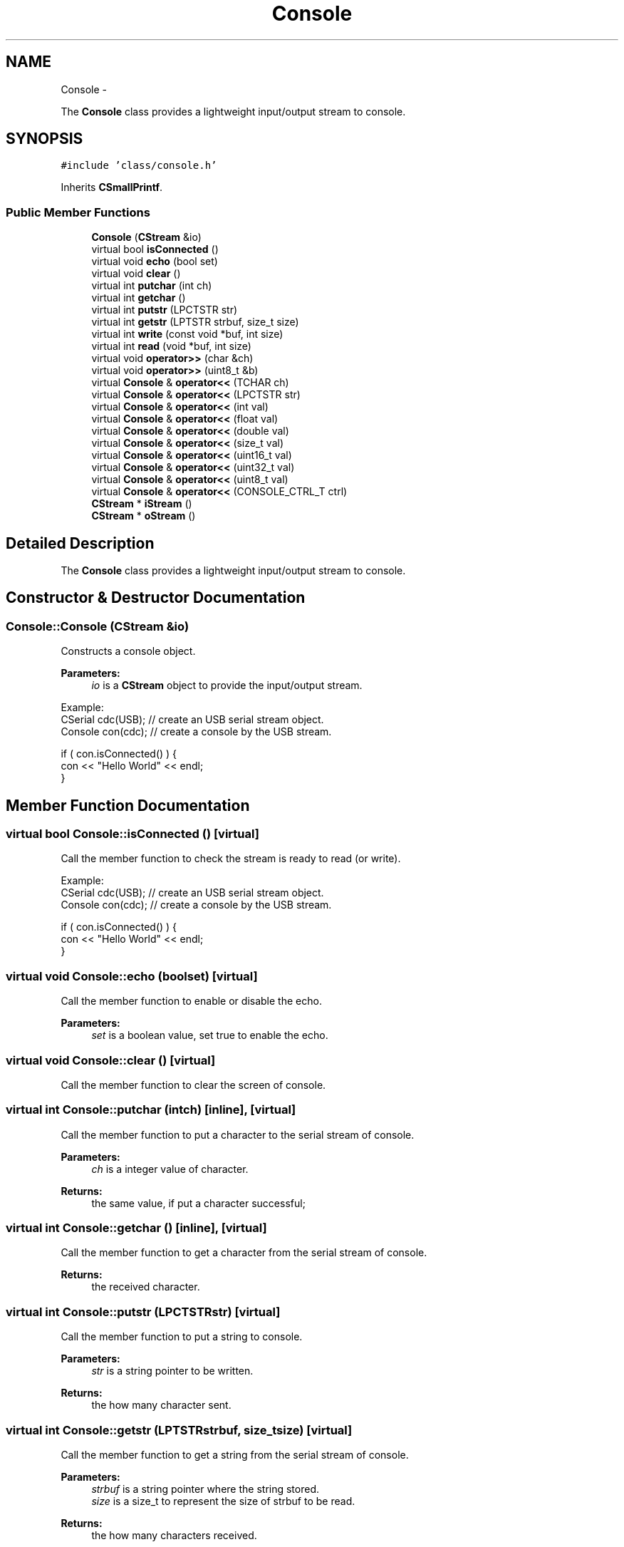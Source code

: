 .TH "Console" 3 "Sun Mar 9 2014" "Version v1.0.2" "uCXpresso.BLE" \" -*- nroff -*-
.ad l
.nh
.SH NAME
Console \- 
.PP
The \fBConsole\fP class provides a lightweight input/output stream to console\&.  

.SH SYNOPSIS
.br
.PP
.PP
\fC#include 'class/console\&.h'\fP
.PP
Inherits \fBCSmallPrintf\fP\&.
.SS "Public Member Functions"

.in +1c
.ti -1c
.RI "\fBConsole\fP (\fBCStream\fP &io)"
.br
.ti -1c
.RI "virtual bool \fBisConnected\fP ()"
.br
.ti -1c
.RI "virtual void \fBecho\fP (bool set)"
.br
.ti -1c
.RI "virtual void \fBclear\fP ()"
.br
.ti -1c
.RI "virtual int \fBputchar\fP (int ch)"
.br
.ti -1c
.RI "virtual int \fBgetchar\fP ()"
.br
.ti -1c
.RI "virtual int \fBputstr\fP (LPCTSTR str)"
.br
.ti -1c
.RI "virtual int \fBgetstr\fP (LPTSTR strbuf, size_t size)"
.br
.ti -1c
.RI "virtual int \fBwrite\fP (const void *buf, int size)"
.br
.ti -1c
.RI "virtual int \fBread\fP (void *buf, int size)"
.br
.ti -1c
.RI "virtual void \fBoperator>>\fP (char &ch)"
.br
.ti -1c
.RI "virtual void \fBoperator>>\fP (uint8_t &b)"
.br
.ti -1c
.RI "virtual \fBConsole\fP & \fBoperator<<\fP (TCHAR ch)"
.br
.ti -1c
.RI "virtual \fBConsole\fP & \fBoperator<<\fP (LPCTSTR str)"
.br
.ti -1c
.RI "virtual \fBConsole\fP & \fBoperator<<\fP (int val)"
.br
.ti -1c
.RI "virtual \fBConsole\fP & \fBoperator<<\fP (float val)"
.br
.ti -1c
.RI "virtual \fBConsole\fP & \fBoperator<<\fP (double val)"
.br
.ti -1c
.RI "virtual \fBConsole\fP & \fBoperator<<\fP (size_t val)"
.br
.ti -1c
.RI "virtual \fBConsole\fP & \fBoperator<<\fP (uint16_t val)"
.br
.ti -1c
.RI "virtual \fBConsole\fP & \fBoperator<<\fP (uint32_t val)"
.br
.ti -1c
.RI "virtual \fBConsole\fP & \fBoperator<<\fP (uint8_t val)"
.br
.ti -1c
.RI "virtual \fBConsole\fP & \fBoperator<<\fP (CONSOLE_CTRL_T ctrl)"
.br
.ti -1c
.RI "\fBCStream\fP * \fBiStream\fP ()"
.br
.ti -1c
.RI "\fBCStream\fP * \fBoStream\fP ()"
.br
.in -1c
.SH "Detailed Description"
.PP 
The \fBConsole\fP class provides a lightweight input/output stream to console\&. 
.SH "Constructor & Destructor Documentation"
.PP 
.SS "Console::Console (\fBCStream\fP &io)"
Constructs a console object\&. 
.PP
\fBParameters:\fP
.RS 4
\fIio\fP is a \fBCStream\fP object to provide the input/output stream\&.
.RE
.PP
.PP
.nf
Example:
        CSerial cdc(USB);       // create an USB serial stream object\&.
        Console con(cdc);       // create a console by the USB stream\&.

        if ( con\&.isConnected() ) {
            con << "Hello World" << endl;
        }
.fi
.PP
 
.SH "Member Function Documentation"
.PP 
.SS "virtual bool Console::isConnected ()\fC [virtual]\fP"
Call the member function to check the stream is ready to read (or write)\&.
.PP
.PP
.nf
Example:
        CSerial cdc(USB);       // create an USB serial stream object\&.
        Console con(cdc);       // create a console by the USB stream\&.

        if ( con\&.isConnected() ) {
            con << "Hello World" << endl;
        }
.fi
.PP
 
.SS "virtual void Console::echo (boolset)\fC [virtual]\fP"
Call the member function to enable or disable the echo\&. 
.PP
\fBParameters:\fP
.RS 4
\fIset\fP is a boolean value, set true to enable the echo\&. 
.RE
.PP

.SS "virtual void Console::clear ()\fC [virtual]\fP"
Call the member function to clear the screen of console\&. 
.SS "virtual int Console::putchar (intch)\fC [inline]\fP, \fC [virtual]\fP"
Call the member function to put a character to the serial stream of console\&. 
.PP
\fBParameters:\fP
.RS 4
\fIch\fP is a integer value of character\&. 
.RE
.PP
\fBReturns:\fP
.RS 4
the same value, if put a character successful; 
.RE
.PP

.SS "virtual int Console::getchar ()\fC [inline]\fP, \fC [virtual]\fP"
Call the member function to get a character from the serial stream of console\&. 
.PP
\fBReturns:\fP
.RS 4
the received character\&. 
.RE
.PP

.SS "virtual int Console::putstr (LPCTSTRstr)\fC [virtual]\fP"
Call the member function to put a string to console\&. 
.PP
\fBParameters:\fP
.RS 4
\fIstr\fP is a string pointer to be written\&. 
.RE
.PP
\fBReturns:\fP
.RS 4
the how many character sent\&. 
.RE
.PP

.SS "virtual int Console::getstr (LPTSTRstrbuf, size_tsize)\fC [virtual]\fP"
Call the member function to get a string from the serial stream of console\&. 
.PP
\fBParameters:\fP
.RS 4
\fIstrbuf\fP is a string pointer where the string stored\&. 
.br
\fIsize\fP is a size_t to represent the size of strbuf to be read\&. 
.RE
.PP
\fBReturns:\fP
.RS 4
the how many characters received\&. 
.RE
.PP

.SS "virtual int Console::write (const void *buf, intsize)\fC [virtual]\fP"
Call the member function to write a block buffer to the serial stream of console\&. 
.PP
\fBParameters:\fP
.RS 4
\fIbuf\fP is a pointer to a block data with the content to be written\&. 
.br
\fIsize\fP is a integer value to specified the size of block to write\&. 
.RE
.PP
\fBReturns:\fP
.RS 4
the how many bytes to write\&. 
.RE
.PP

.SS "virtual int Console::read (void *buf, intsize)\fC [virtual]\fP"
Call the member function to read a block buffer from the serial stream of console\&. 
.PP
\fBParameters:\fP
.RS 4
\fIbuf\fP is a pointer to a block data where the content read will be stored\&. 
.br
\fIsize\fP is integer value to represent the size of block to be read\&. 
.RE
.PP
\fBReturns:\fP
.RS 4
the how many byte to be read\&. 
.RE
.PP

.SS "virtual void Console::operator>> (char &ch)\fC [virtual]\fP"
A shorthand for read a character\&.
.PP
.PP
.nf
Examle:
        char c;
        con >> c;
.fi
.PP
 
.SS "virtual void Console::operator>> (uint8_t &b)\fC [virtual]\fP"
A shorthand for read a byte value\&.
.PP
.PP
.nf
Example:
        byte c;
        con >> c;
.fi
.PP
 
.SS "virtual \fBConsole\fP& Console::operator<< (TCHARch)\fC [virtual]\fP"
A shorthand for write a character to console\&. 
.PP
\fBReturns:\fP
.RS 4
*this\&.
.RE
.PP
.PP
.nf
Example:
        con << '?' << "Whate is it this year? " << 2012 << endl;
.fi
.PP
 
.SS "virtual \fBConsole\fP& Console::operator<< (LPCTSTRstr)\fC [virtual]\fP"
A shorthand for write a string to console\&. 
.PP
\fBReturns:\fP
.RS 4
*this\&.
.RE
.PP
.PP
.nf
Example:
        con << '?' << "Whate is it this year? " << 2012 << endl;
.fi
.PP
 
.SS "virtual \fBConsole\fP& Console::operator<< (intval)\fC [inline]\fP, \fC [virtual]\fP"
A shorthand for write a integer value to console\&. 
.PP
\fBReturns:\fP
.RS 4
*this\&.
.RE
.PP
.PP
.nf
Example:
        con << '?' << "Whate is it this year? " << 2012 << endl;
.fi
.PP
 
.SS "virtual \fBConsole\fP& Console::operator<< (floatval)\fC [inline]\fP, \fC [virtual]\fP"
A shorthand for write a float value to console\&. 
.PP
\fBReturns:\fP
.RS 4
*this\&. 
.RE
.PP

.SS "virtual \fBConsole\fP& Console::operator<< (doubleval)\fC [inline]\fP, \fC [virtual]\fP"
A shorthand for write a double value to console\&. 
.PP
\fBReturns:\fP
.RS 4
*this\&. 
.RE
.PP

.SS "virtual \fBConsole\fP& Console::operator<< (size_tval)\fC [inline]\fP, \fC [virtual]\fP"
A shorthand for write a size_t value to console\&. 
.PP
\fBReturns:\fP
.RS 4
*this; 
.RE
.PP

.SS "virtual \fBConsole\fP& Console::operator<< (uint16_tval)\fC [inline]\fP, \fC [virtual]\fP"
A shorthand for write a unsigned integer 16 bits value to console\&. 
.PP
\fBReturns:\fP
.RS 4
*this\&. 
.RE
.PP

.SS "virtual \fBConsole\fP& Console::operator<< (uint32_tval)\fC [inline]\fP, \fC [virtual]\fP"

.SS "virtual \fBConsole\fP& Console::operator<< (uint8_tval)\fC [inline]\fP, \fC [virtual]\fP"
A shorthand for write a unsigned integer 8 bits value to console\&. 
.PP
\fBReturns:\fP
.RS 4
*this\&. 
.RE
.PP

.SS "virtual \fBConsole\fP& Console::operator<< (CONSOLE_CTRL_Tctrl)\fC [virtual]\fP"
A shorthand for write a control operator to console\&. 
.PP
\fBReturns:\fP
.RS 4
*this;
.RE
.PP
.PP
.nf
Example:
        con << '?' << "Whate is it this year? " << 2012 << endl;
.fi
.PP
 
.SS "\fBCStream\fP* Console::iStream ()\fC [inline]\fP"
Call the member function to retrieve the input stream\&. 
.PP
\fBReturns:\fP
.RS 4
a \fBCStream\fP object for input\&. 
.RE
.PP

.SS "\fBCStream\fP* Console::oStream ()\fC [inline]\fP"
Call the member function to retrieve the output stream\&. 
.PP
\fBReturns:\fP
.RS 4
a CStrea object for output\&. 
.RE
.PP


.SH "Author"
.PP 
Generated automatically by Doxygen for uCXpresso\&.BLE from the source code\&.
